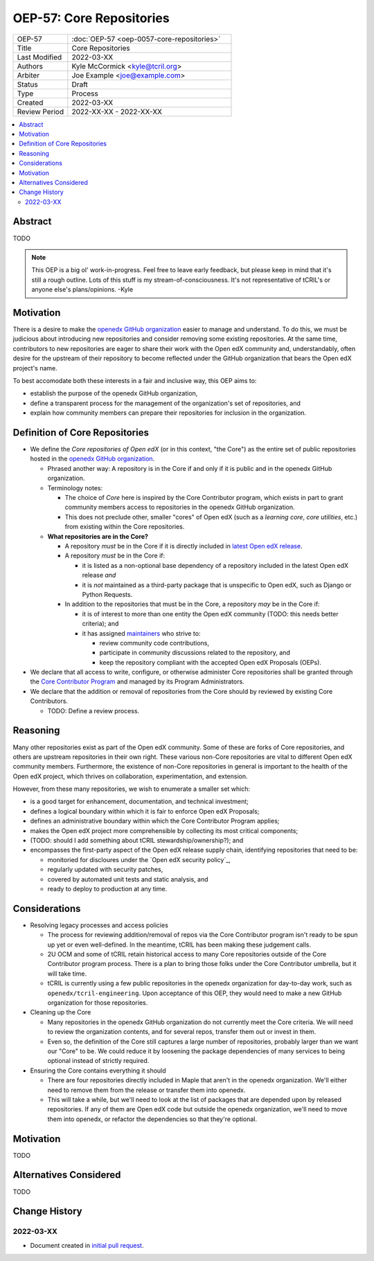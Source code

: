 ===========================
OEP-57: Core Repositories
===========================

.. list-table::
   :widths: 25 75

   * - OEP-57
     - :doc:`OEP-57 <oep-0057-core-repositories>`
   * - Title
     - Core Repositories
   * - Last Modified
     - 2022-03-XX
   * - Authors
     - Kyle McCormick <kyle@tcril.org>
   * - Arbiter
     - Joe Example <joe@example.com>
   * - Status
     - Draft
   * - Type
     - Process
   * - Created
     - 2022-03-XX
   * - Review Period
     - 2022-XX-XX - 2022-XX-XX

.. contents::
   :local:
   :depth: 3


Abstract
--------

TODO

.. note::

  This OEP is a big ol' work-in-progress. Feel free to leave early feedback, but please keep in mind that it's still a rough outline. Lots of this stuff is my stream-of-consciousness. It's not representative of tCRIL's or anyone else's plans/opinions. -Kyle


Motivation
----------

There is a desire to make the `openedx GitHub organization`_ easier to manage and understand. To do this, we must be judicious about introducing new repositories and consider removing some existing repositories. At the same time, contributors to new repositories are eager to share their work with the Open edX community and, understandably, often desire for the upstream of their repository to become reflected under the GitHub organization that bears the Open edX project's name.

To best accomodate both these interests in a fair and inclusive way, this OEP aims to:

* establish the purpose of the openedx GitHub organization,
* define a transparent process for the management of the organization's set of repositories, and
* explain how community members can prepare their repositories for inclusion in the organization.

Definition of Core Repositories
-------------------------------

* We define the *Core repositories of Open edX* (or in this context, "the Core") as the entire set of public repositories hosted in the `openedx GitHub organization`_.

  * Phrased another way: A repository is in the Core if and only if it is public and in the openedx GitHub organization.

  * Terminology notes:

    * The choice of *Core* here is inspired by the Core Contributor program, which exists in part to grant community members access to repositories in the openedx GitHub organization.

    * This does not preclude other, smaller "cores" of Open edX (such as a *learning core*, *core utilities*, etc.) from existing within the Core repositories.

  * **What repositories are in the Core?**

    * A repository *must* be in the Core if it is directly included in `latest Open edX release`_.

    * A repository *must* be in the Core if:

      * it is listed as a non-optional base dependency of a repository included in the latest Open edX release *and*

      * it is *not* maintained as a third-party package that is unspecific to Open edX, such as Django or Python Requests.

    * In addition to the repositories that must be in the Core, a repository *may* be in the Core if:

      * it is of interest to more than one entity the Open edX community (TODO: this needs better criteria); and

      * it has assigned `maintainers`_ who strive to:

        * review community code contributions,
        * participate in community discussions related to the repository, and
        * keep the repository compliant with the accepted Open edX Proposals (OEPs).

* We declare that all access to write, configure, or otherwise administer Core repositories shall be granted through the `Core Contributor Program`_ and managed by its Program Administrators.

* We declare that the addition or removal of repositories from the Core should by reviewed by existing Core Contributors.

  * TODO: Define a review process.


Reasoning
---------

Many other repositories exist as part of the Open edX community. Some of these are forks of Core repositories, and others are upstream repositories in their own right. These various non-Core repositories are vital to different Open edX community members. Furthermore, the existence of non-Core repositories in general is important to the health of the Open edX project, which thrives on collaboration, experimentation, and extension.

However, from these many repositories, we wish to enumerate a smaller set which:

* is a good target for enhancement, documentation, and technical investment;

* defines a logical boundary within which it is fair to enforce Open edX Proposals;

* defines an administrative boundary within which the Core Contributor Program applies;

* makes the Open edX project more comprehensible by collecting its most critical components;

* (TODO: should I add something about tCRIL stewardship/ownership?); and

* encompasses the first-party aspect of the Open edX release supply chain, identifying repositories that need to be:

  * monitoried for discloures under the `Open edX security policy`_,
  * regularly updated with security patches,
  * covered by automated unit tests and static analysis, and
  * ready to deploy to production at any time.


Considerations
--------------


* Resolving legacy processes and access policies

  * The process for reviewing addition/removal of repos via the Core Contributor program isn't ready to be spun up yet or even well-defined. In the meantime, tCRIL has been making these judgement calls.
  * 2U OCM and some of tCRIL retain historical access to many Core repositories outside of the Core Contributor program process. There is a plan to bring those folks under the Core Contributor umbrella, but it will take time.
  * tCRIL is currently using a few public repositories in the openedx organization for day-to-day work, such as ``openedx/tcril-engineering``. Upon acceptance of this OEP, they would need to make a new GitHub organization for those repositories.

* Cleaning up the Core

  * Many repositories in the openedx GitHub organization do not currently meet the Core criteria. We will need to review the organization contents, and for several repos, transfer them out or invest in them.
  * Even so, the definition of the Core still captures a large number of repositories, probably larger than we want our "Core" to be. We could reduce it by loosening the package dependencies of many services to being optional instead of strictly required.

* Ensuring the Core contains everything it should

  * There are four repositories directly included in Maple that aren't in the openedx organization. We'll either need to remove them from the release or transfer them into openedx.
  * This will take a while, but we'll need to look at the list of packages that are depended upon by released repositories. If any of them are Open edX code but outside the openedx organization, we'll need to move them into openedx, or refactor the dependencies so that they're optional.



Motivation
----------

TODO


Alternatives Considered
-----------------------

TODO


Change History
--------------

2022-03-XX
==========

* Document created in `initial pull request`_.


.. _openedx GitHub organization: https://github.com/openedx
.. _security policy: https://github.com/openedx/edx-platform/security/policy
.. _latest Open edX release: ./oep-0010-proc-openedx-releases.rst
.. _maintainers: ./oep-0055-project-maintainers.rst
.. _Core Contributor Program: ./oep-0054-core-contributors.rst
.. _initial pull request: https://github.com/openedx/open-edx-proposals/pull/312
